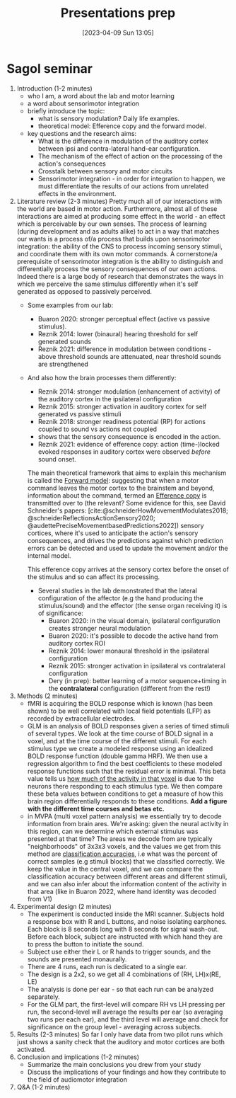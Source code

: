 #+title:      Presentations prep
#+date:       [2023-04-09 Sun 13:05]
#+filetags:   :bib:
#+identifier: 20230409T130534


* Sagol seminar
1. Introduction (1-2 minutes)
   - who I am, a word about the lab and motor learning
   - a word about sensorimotor integration
   - briefly introduce the topic:
     + what is sensory modulation? Daily life examples.
     + theoretical model: Efference copy and the forward model.
   - key questions and the research aims:
     + What is the difference in modulation of the auditory cortex between ipsi and contra-lateral hand-ear configuration.
     + The mechanism of the effect of action on the processing of the action's consequences
     + Crosstalk between sensory and motor circuits
     + Sensorimotor integration - in order for integration to happen, we must differentiate the results of our actions from unrelated effects in the environment.
2. Literature review (2-3 minutes)
   Pretty much all of our interactions with the world are based in motor action. Furthermore, almost all of these interactions are aimed at producing some effect in the world - an effect which is perceivable by our own senses.
   The process of learning (during development and as adults alike) to act in a way that matches our wants is a process of/a process that builds upon sensorimotor integration: the ability of the CNS to process incoming sensory stimuli, and coordinate them with its own motor commands.
   A cornerstone/a prerequisite of sensorimotor integration is the ability to distinguish and differentially process the sensory consequences of our own actions. Indeed there is a large body of research that demonstrates the ways in which we perceive the same stimulus differently when it's self generated as opposed to passively perceived.
   - Some examples from our lab:
     + Buaron 2020: stronger perceptual effect (active vs passive stimulus).
     + Reznik 2014: lower (binaural) hearing threshold for self generated sounds
     + Reznik 2021: difference in modulation between conditions - above threshold sounds are attenuated, near threshold sounds are strengthened

   - And also how the brain processes them differently:
     + Reznik 2014: stronger modulation (enhancement of activity) of the auditory cortex in the ipsilateral configuration
     + Reznik 2015: stronger activation in auditory cortex for self generated vs passive stimuli
     + Reznik 2018: stronger readiness potential (RP) for actions coupled to sound vs actions not coupled
     + shows that the sensory consequence is encoded in the action.
     + Reznik 2021: evidence of efference copy: action (time-)locked evoked responses in auditory cortex were observed /before/ sound onset.

     The main theoretical framework that aims to explain this mechanism is called the [[denote:20230410T144059][Forward model]]: suggesting that when a motor command leaves the motor cortex to the brainstem and beyond, information about the command, termed an [[denote:20230402T112858][Efference copy]] is transmitted over to (the relevant? Some evidence for this, see David Schneider's papers: [cite:@schneiderHowMovementModulates2018; @schneiderReflectionsActionSensory2020; @audettePreciseMovementbasedPredictions2022]) sensory cortices, where it's used to anticipate the action's sensory consequences, and drives the predictions against which prediction errors can be detected and used to update the movement and/or the internal model.

     This efference copy arrives at the sensory cortex before the onset of the stimulus and so can affect its processing.

     - Several studies in the lab demonstrated that the lateral configuration of the affector (e.g the hand producing the stimulus/sound) and the effector (the sense organ receiving it) is of significance:
       + Buaron 2020: in the visual domain, ipsilateral configuration creates stronger neural modulation
       + Buaron 2020: it's possible to decode the active hand from auditory cortex ROI
       + Reznik 2014: lower monaural threshold in the ipsilateral configuration
       + Reznik 2015: stronger activation in ipsilateral vs contralateral configuration
       + Dery (in prep): better learning of a motor sequence+timing in the *contralateral* configuration (different from the rest!)

3. Methods (2 minutes)
   - fMRI is acquiring the BOLD response which is known (has been shown) to be well correlated with local field potentials (LFP) as recorded by extracellular electrodes.
   - GLM is an analysis of BOLD responses given a series of timed stimuli of several types. We look at the time course of BOLD signal in a voxel, and at the time course of the different stimuli. For each stimulus type we create a modeled response using an idealized BOLD response function (double gamma HRF). We then use a regression algorithm to find the best coefficients to these modeled response functions such that the residual error is minimal.
     This beta value tells us _how much of the activity in that voxel_ is due to the neurons there responding to each stimulus type.
     We then compare these beta values between conditions to get a measure of how this brain region differentially responds to these conditions.
     *Add a figure with the different time courses and betas etc.*
   - in MVPA (multi voxel pattern analysis) we essentially try to decode information from brain ares. We're asking: given the neural activity in this region, can we determine which external stimulus was presented at that time?
     The areas we decode from are typically "neighborhoods" of 3x3x3 voxels, and the values we get from this method are _classification accuracies_, i.e what was the percent of correct samples (e.g stimuli blocks) that we classified correctly.
     We keep the value in the central voxel, and we can compare the classification accuracy between different areas and different stimuli, and we can also infer about the information content of the activity in that area (like in Buaron 2022, where hand identity was decoded from V1)
4. Experimental design (2 minutes)
   - The experiment is conducted inside the MRI scanner. Subjects hold a response box with R and L buttons, and noise isolating earphones. Each block is 8 seconds long with 8 seconds for signal wash-out. Before each block, subject are instructed with which hand they are to press the button to initiate the sound.
   - Subject use either their L or R hands to trigger sounds, and the sounds are presented monaurally.
   - There are 4 runs, each run is dedicated to a single ear.
   - The design is a 2x2, so we get all 4 combinations of (RH, LH)x(RE, LE)
   - The analysis is done per ear - so that each run can be analyzed separately.
   - For the GLM part, the first-level will compare RH vs LH pressing per run, the second-level will average the results per ear (so averaging two runs per each ear), and the third level will average and check for significance on the group level - averaging across subjects.
5. Results (2-3 minutes)
   So far I only have data from two pilot runs which just shows a sanity check that the auditory and motor cortices are both activated.
6. Conclusion and implications (1-2 minutes)
   - Summarize the main conclusions you drew from your study
   - Discuss the implications of your findings and how they contribute to the field of audiomotor integration
7. Q&A (1-2 minutes)
